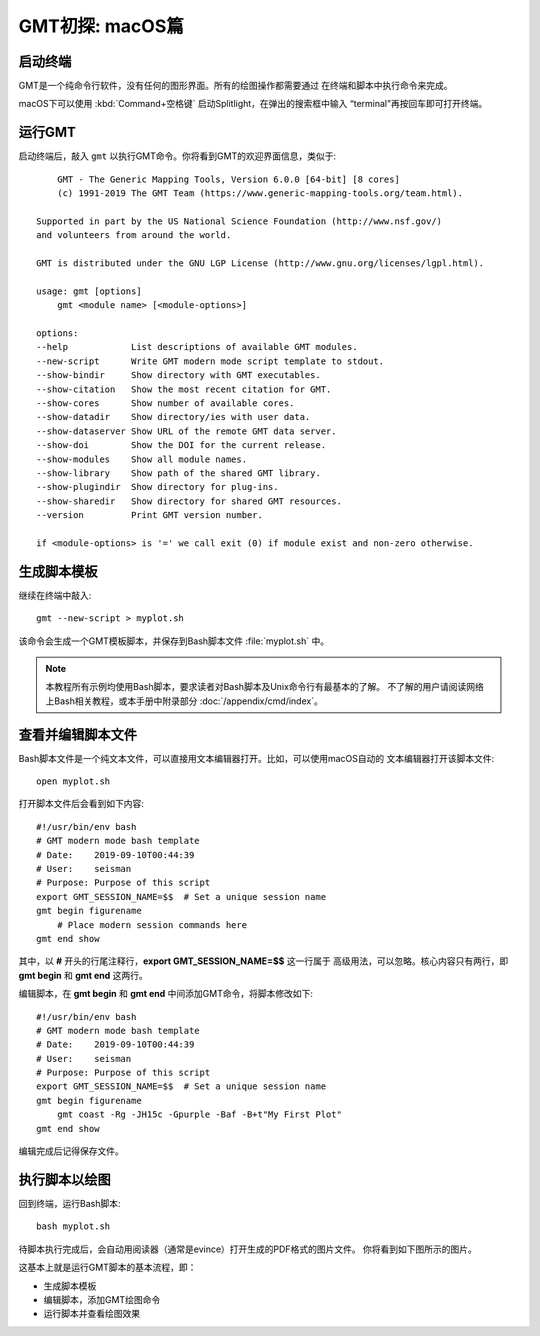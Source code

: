 GMT初探: macOS篇
================

启动终端
--------

GMT是一个纯命令行软件，没有任何的图形界面。所有的绘图操作都需要通过
在终端和脚本中执行命令来完成。

macOS下可以使用 :kbd:`Command+空格键` 启动Splitlight，在弹出的搜索框中输入
“terminal”再按回车即可打开终端。

运行GMT
-------

启动终端后，敲入 ``gmt`` 以执行GMT命令。你将看到GMT的欢迎界面信息，类似于::

        GMT - The Generic Mapping Tools, Version 6.0.0 [64-bit] [8 cores]
        (c) 1991-2019 The GMT Team (https://www.generic-mapping-tools.org/team.html).

    Supported in part by the US National Science Foundation (http://www.nsf.gov/)
    and volunteers from around the world.

    GMT is distributed under the GNU LGP License (http://www.gnu.org/licenses/lgpl.html).

    usage: gmt [options]
        gmt <module name> [<module-options>]

    options:
    --help            List descriptions of available GMT modules.
    --new-script      Write GMT modern mode script template to stdout.
    --show-bindir     Show directory with GMT executables.
    --show-citation   Show the most recent citation for GMT.
    --show-cores      Show number of available cores.
    --show-datadir    Show directory/ies with user data.
    --show-dataserver Show URL of the remote GMT data server.
    --show-doi        Show the DOI for the current release.
    --show-modules    Show all module names.
    --show-library    Show path of the shared GMT library.
    --show-plugindir  Show directory for plug-ins.
    --show-sharedir   Show directory for shared GMT resources.
    --version         Print GMT version number.

    if <module-options> is '=' we call exit (0) if module exist and non-zero otherwise.

生成脚本模板
------------

继续在终端中敲入::

    gmt --new-script > myplot.sh

该命令会生成一个GMT模板脚本，并保存到Bash脚本文件 :file:`myplot.sh` 中。

.. note::

    本教程所有示例均使用Bash脚本，要求读者对Bash脚本及Unix命令行有最基本的了解。
    不了解的用户请阅读网络上Bash相关教程，或本手册中附录部分 :doc:`/appendix/cmd/index`\ 。

查看并编辑脚本文件
------------------

Bash脚本文件是一个纯文本文件，可以直接用文本编辑器打开。比如，可以使用macOS自动的
文本编辑器打开该脚本文件::

    open myplot.sh

打开脚本文件后会看到如下内容::

    #!/usr/bin/env bash
    # GMT modern mode bash template
    # Date:    2019-09-10T00:44:39
    # User:    seisman
    # Purpose: Purpose of this script
    export GMT_SESSION_NAME=$$	# Set a unique session name
    gmt begin figurename
        # Place modern session commands here
    gmt end show

其中，以 **#** 开头的行尾注释行，\ **export GMT_SESSION_NAME=$$** 这一行属于
高级用法，可以忽略。核心内容只有两行，即 **gmt begin** 和 **gmt end** 这两行。

编辑脚本，在 **gmt begin** 和 **gmt end** 中间添加GMT命令，将脚本修改如下::

    #!/usr/bin/env bash
    # GMT modern mode bash template
    # Date:    2019-09-10T00:44:39
    # User:    seisman
    # Purpose: Purpose of this script
    export GMT_SESSION_NAME=$$	# Set a unique session name
    gmt begin figurename
        gmt coast -Rg -JH15c -Gpurple -Baf -B+t"My First Plot"
    gmt end show

编辑完成后记得保存文件。

执行脚本以绘图
--------------

回到终端，运行Bash脚本::

    bash myplot.sh

待脚本执行完成后，会自动用阅读器（通常是evince）打开生成的PDF格式的图片文件。
你将看到如下图所示的图片。

.. gmtplot::
    :width: 75%
    :show-code: false

    #!/usr/bin/env bash
    # GMT modern mode bash template
    # Date:    2019-09-10T00:44:39
    # User:    seisman
    # Purpose: Purpose of this script
    export GMT_SESSION_NAME=$$	# Set a unique session name
    gmt begin figurename png,pdf
        gmt coast -Rg -JH15c -Gpurple -Baf -B+t"My First Plot"
    gmt end

这基本上就是运行GMT脚本的基本流程，即：

- 生成脚本模板
- 编辑脚本，添加GMT绘图命令
- 运行脚本并查看绘图效果
